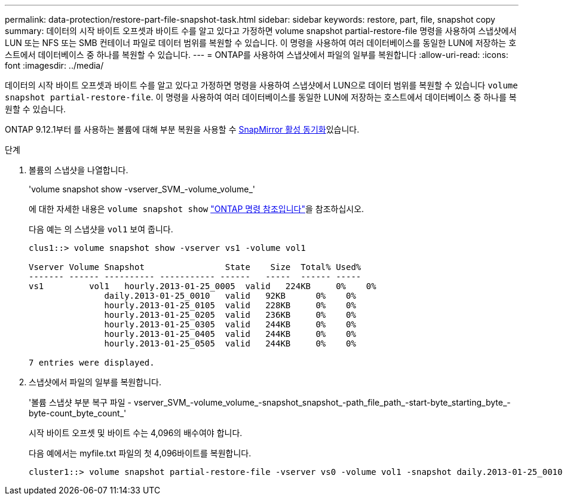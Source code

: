 ---
permalink: data-protection/restore-part-file-snapshot-task.html 
sidebar: sidebar 
keywords: restore, part, file, snapshot copy 
summary: 데이터의 시작 바이트 오프셋과 바이트 수를 알고 있다고 가정하면 volume snapshot partial-restore-file 명령을 사용하여 스냅샷에서 LUN 또는 NFS 또는 SMB 컨테이너 파일로 데이터 범위를 복원할 수 있습니다. 이 명령을 사용하여 여러 데이터베이스를 동일한 LUN에 저장하는 호스트에서 데이터베이스 중 하나를 복원할 수 있습니다. 
---
= ONTAP를 사용하여 스냅샷에서 파일의 일부를 복원합니다
:allow-uri-read: 
:icons: font
:imagesdir: ../media/


[role="lead"]
데이터의 시작 바이트 오프셋과 바이트 수를 알고 있다고 가정하면 명령을 사용하여 스냅샷에서 LUN으로 데이터 범위를 복원할 수 있습니다 `volume snapshot partial-restore-file`. 이 명령을 사용하여 여러 데이터베이스를 동일한 LUN에 저장하는 호스트에서 데이터베이스 중 하나를 복원할 수 있습니다.

ONTAP 9.12.1부터 를 사용하는 볼륨에 대해 부분 복원을 사용할 수 xref:../snapmirror-active-sync/index.html[SnapMirror 활성 동기화]있습니다.

.단계
. 볼륨의 스냅샷을 나열합니다.
+
'volume snapshot show -vserver_SVM_-volume_volume_'

+
에 대한 자세한 내용은 `volume snapshot show` link:https://docs.netapp.com/us-en/ontap-cli/volume-snapshot-show.html["ONTAP 명령 참조입니다"^]을 참조하십시오.

+
다음 예는 의 스냅샷을 `vol1` 보여 줍니다.

+
[listing]
----

clus1::> volume snapshot show -vserver vs1 -volume vol1

Vserver Volume Snapshot                State    Size  Total% Used%
------- ------ ---------- ----------- ------   -----  ------ -----
vs1	    vol1   hourly.2013-01-25_0005  valid   224KB     0%    0%
               daily.2013-01-25_0010   valid   92KB      0%    0%
               hourly.2013-01-25_0105  valid   228KB     0%    0%
               hourly.2013-01-25_0205  valid   236KB     0%    0%
               hourly.2013-01-25_0305  valid   244KB     0%    0%
               hourly.2013-01-25_0405  valid   244KB     0%    0%
               hourly.2013-01-25_0505  valid   244KB     0%    0%

7 entries were displayed.
----
. 스냅샷에서 파일의 일부를 복원합니다.
+
'볼륨 스냅샷 부분 복구 파일 - vserver_SVM_-volume_volume_-snapshot_snapshot_-path_file_path_-start-byte_starting_byte_-byte-count_byte_count_'

+
시작 바이트 오프셋 및 바이트 수는 4,096의 배수여야 합니다.

+
다음 예에서는 myfile.txt 파일의 첫 4,096바이트를 복원합니다.

+
[listing]
----
cluster1::> volume snapshot partial-restore-file -vserver vs0 -volume vol1 -snapshot daily.2013-01-25_0010 -path /myfile.txt -start-byte 0 -byte-count 4096
----

